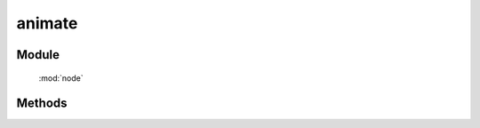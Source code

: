 ﻿.. currentmodule:: node

animate
==================================================

Module
-----------------------------------------------

  :mod:`node`

Methods
-----------------------------------------------

.. method:: NodeList.animate

    | NodeList **animate** ( props[, duration=1, easing='easeNone', callback, nativeSupport=true] )
    | 在当前节点列表上开始动画.

    :rtype: NodeList

    .. code-block:: javascript

        var node=KISSY.all(".foo");
        node.animate(...);

    相当于：

    .. code-block:: javascript

        KISSY.query(".foo").each(function(n){
            new KISSY.Anim(n,...).run();
        });

    所以详细参数请参考 : :class:`~anim.Anim`  构造器接口.

    .. note::

        回调 callback 在每个元素动画结束后都会回调,  this 值指向当前单个元素所属的动画对象.

    .. note::

        允许自定义机制

        .. code-block:: javascript

            div.animate({
                left: {
                    value: "100px",
                    easing: function () {
                        return 0.5;
                    }
                },
                top: {
                    value: "100px",
                    easing: function () {
                        return 0.2;
                    }
                }
            }, {
                duration: 0.3
            });

